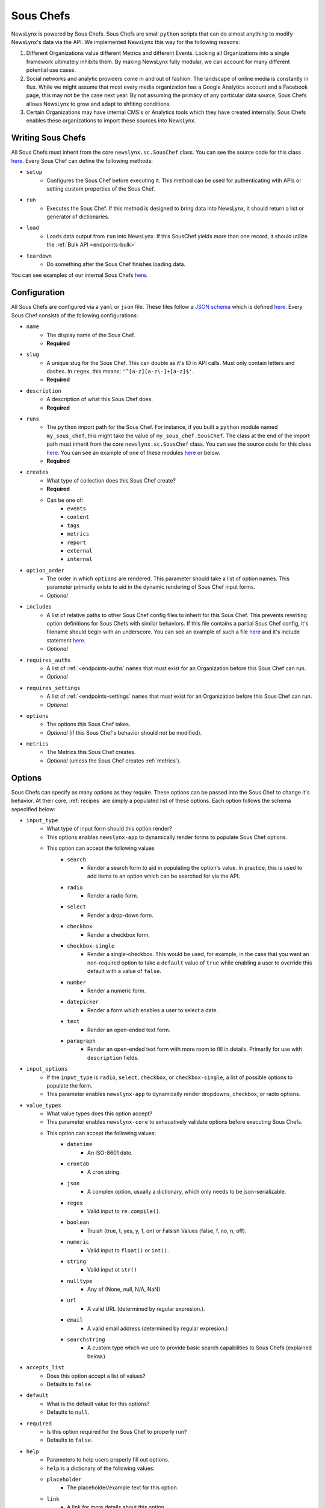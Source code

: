 .. _sous-chefs:

Sous Chefs
============================

NewsLynx is powered by Sous Chefs. Sous Chefs are small ``python`` scripts that can do almost anything to modify NewsLynx's data via the API. We implemented NewsLynx this way for the following reasons:

1. Different Organizations value different Metrics and different Events. Locking all Organizations into a single framework ultimately inhibits them.  By making NewsLynx fully modular, we can account for many different potential use cases.
2. Social networks and analytic providers come in and out of fashion. The landscape of online media is constantly in flux. While we might assume that most every media organization has a Google Analytics account and a Facebook page, this may not be the case next year.  By not assuming the primacy of any particular data source, Sous Chefs allows NewsLynx to grow and adapt to shfiting conditions.
3. Certain Organizations may have internal CMS's or Analytics tools which they have created internally.  Sous Chefs enables these organizations to import these sources into NewsLynx.


Writing Sous Chefs
++++++++++++++++++++

All Sous Chefs must inherit from the core ``newslynx.sc.SousChef`` class.  You can see the source code for this class `here <https://github.com/newslynx/newslynx-core/blob/master/newslynx/sc/__init__.py>`_.  Every Sous Chef can define the following methods:

* ``setup``
    - Configures the Sous Chef before executing it. This method can be used for authenticating wtih APIs or setting custom properties of the Sous Chef.
* ``run``
    - Executes the Sous Chef.  If this method is designed to bring data into NewsLynx, it should return a list or generator of dictionaries.
*  ``load``
    - Loads data output from ``run`` into NewsLynx.  If this SousChef yields more than one record, it should utilize the :ref:`Bulk API <endpoints-bulk>`
* ``teardown``
    - Do something after the Sous Chef finishes loading data.

You can see examples of our internal Sous Chefs `here <https://github.com/newslynx/newslynx-core/blob/master/newslynx/sc/__init__.py>`_.

Configuration
+++++++++++++++++++++++

All Sous Chefs are configured via a ``yaml`` or ``json`` file. These files follow a `JSON schema <http://jsonschema.org/>`_ which is defined `here <https://github.com/newslynx/newslynx-core/blob/master/newslynx/models/sous_chef.yaml>`_. Every Sous Chef consists of the following configurations:

* ``name``
    - The display name of the Sous Chef. 
    - **Required**
* ``slug``
    - A unique slug for the Sous Chef. This can double as it's ID in API calls.  Must only contain letters and dashes. In ``regex``, this means: ``'^[a-z][a-z\-]+[a-z]$'``.
    - **Required**
* ``description``
    - A description of what this Sous Chef does.
    - **Required**
* ``runs``
    - The ``python`` import path for the Sous Chef. For instance, if you built a ``python`` module named ``my_sous_chef``, this might take the value of ``my_sous_chef.SousChef``.  The class at the end of the import path must inherit from the core ``newslynx.sc.SousChef`` class.  You can see the source code for this class `here <https://github.com/newslynx/newslynx-core/blob/master/newslynx/sc/__init__.py>`_. You can see an example of one of these modules `here <https://github.com/newslynx/newslynx.sc>`_ or below. 
    - **Required**
* ``creates`` 
    - What type of collection does this Sous Chef create? 
    - **Required**
    - Can be one of:
        - ``events``
        - ``content``
        - ``tags``
        - ``metrics``
        - ``report``
        - ``external``
        - ``internal``
* ``option_order``
    - The order in which ``options`` are rendered. This parameter should take a list of option names. This parameter primarily exists to aid in the dynamic rendering of Sous Chef input forms.
    - *Optional*
* ``includes``
    - A list of relative paths to other Sous Chef config files to inherit for this Sous Chef. This prevents rewriting option definitions for Sous Chefs with similar behaviors. If this file contains a partial Sous Chef config, it's filename should begin with an underscore. You can see an example of such a file `here <https://github.com/newslynx/newslynx-core/blob/master/newslynx/sc/events/_event_options.yaml>`_ and it's include statement `here <https://github.com/newslynx/newslynx-core/blob/master/newslynx/sc/events/facebook_page_to_event.yaml>`_.
    - *Optional*
* ``requires_auths``
    - A list of :ref:`<endpoints-auths` ``names`` that must exist for an Organization before this Sous Chef can run.
    - *Optional*
* ``requires_settings``
    - A list of :ref:`<endpoints-settings` ``names`` that must exist for an Organization before this Sous Chef can run. 
    - *Optional*
* ``options``
    - The options this Sous Chef takes. 
    - *Optional* (if this Sous Chef's behavior should not be modified).
* ``metrics``
    - The Metrics this Sous Chef creates.
    - *Optional* (unless the Sous Chef creates :ref:`metrics`).

Options
++++++++++++++++++++

Sous Chefs can specify as many options as they require.  These options can be passed into the Sous Chef to change it's behavior.  At their core, :ref:`recipes` are simply a populated list of these options. Each option follows the schema sepecified below:

* ``input_type`` 
    - What type of input form should this option render?
    - This options enables ``newslynx-app`` to dynamically render forms to populate Sous Chef options.
    - This option can accept the following values
        * ``search``
            - Render a search form to aid in populating the option's value. In practice, this is used to add items to an option which can be searched for via the API.
        * ``radio``
            - Render a radio form.
        * ``select``
            - Render a drop-down form.
        * ``checkbox``
            - Render a checkbox form.
        * ``checkbox-single``
            - Render a single-checkbox. This would be used, for example, in the case that you want an non-required option to take a ``default`` value of ``true`` while enabling a user to override this default with a value of ``false``. 
        * ``number``
            - Render a numeric form.
        * ``datepicker``
            - Render a form which enables a user to select a date.
        * ``text``
            - Render an open-ended text form.
        * ``paragraph``
            - Render an open-ended text form with more room to fill in details. Primarily for use with ``description`` fields.
* ``input_options``
    - If the ``input_type`` is ``radio``, ``select``, ``checkbox``, or ``checkbox-single``, a list of possible options to populate the form.
    - This parameter enables ``newslynx-app`` to dynamically render dropdowns, checkbox, or radio options.
* ``value_types``
    - What value types does this option accept?
    - This parameter enables ``newslynx-core`` to exhaustively validate options before executing Sous Chefs.
    - This option can accept the following values:
        * ``datetime``
            - An ISO-8601 date.
        * ``crontab``
            - A cron string.
        * ``json``
            - A complex option, usually a dictionary, which only needs to be json-serializable.
        * ``regex``
            - Valid input to ``re.compile()``.
        * ``boolean``
            - Truish (true, t, yes, y, 1, on) or Falsish Values (false, f, no, n, off).  
        * ``numeric``
            - Valid input to ``float()`` or ``int()``.
        * ``string``
            - Valid input ot ``str()``
        * ``nulltype``
            - Any of (None, null, N/A, NaN)
        * ``url``
            - A valid URL  (determined by regular expresion.).
        * ``email``
            - A valid email address (determined by regular expresion.)
        * ``searchstring``
            - A custom type which we use to provide basic search capabilities to Sous Chefs (explained below.)
* ``accepts_list``
    - Does this option accept a list of values?
    - Defaults to ``false``.
* ``default``
    - What is the default value for this options?
    - Defaults to ``null``.
* ``required``
    - Is this option required for the Sous Chef to properly run? 
    - Defaults to ``false``.
* ``help``
    - Parameters to help users properly fill out options. 
    - ``help`` is a dictionary of the following values:
    - ``placeholder``
        - The placeholder/example text for this option.
    - ``link``
        - A link for more details about this option.
    - ``description``
        - A description of this option to display on form hover.

Default Options
++++++++++++++++++++

All Sous Chefs come with the following default options. These exist for aiding in the creation and scheduling of :ref:`recipes`.
For more information on how these options affect when a Sous Chef is executed, refer to the :ref:`recipes-scheduling` docs.

.. code-block:: yaml

    name:
        input_type: text
        value_types:
            - string
        required: true
        help:
            description: The name of the Recipe.

    slug:
        input_type: text
        value_types:
            - string
        help:
            placeholder: (optional)
            description: The recipe slug. Lowercase and separated with '-'.

    description: 
        input_type: paragraph
        value_types:
            - string
            - nulltype
        help: 
            placeholder: (optional)
            description: A description of what this recipe does.

    schedule_by:
        input_type: select 
        input_options:
            - minutes
            - time_of_day
            - crontab
            - unscheduled
        value_types: 
            - string
            - nulltype
        default: null 
        help:
            placeholder: minutes
            description: The method for scheduling the recipe.

    crontab:
        input_type: text
        value_types:
            - crontab
            - nulltype
        default: null
        help:
            placeholder: "*/30 * * * *"
            description: A crontab string to use for scheduling this recipe.
            link: "https://en.wikipedia.org/wiki/Cron"

    minutes:
        input_type: number
        value_types: 
            - numeric
            - nulltype
        default: null
        help:
            placeholder: 60
            description: The frequency with which this Recipe should run (in minutes).

    time_of_day:
        input_type: select
        input_options:
            - '12:00 AM'
            - '12:30 AM'
            ...
            - '11:30 PM'
        value_types:
            - string 
            - nulltype
        default: null
        help:
            placeholder: '4:30 PM'
            description: The time of day at which this Recipe should run daily.

    timeout:
        input_type: number
        value_types:
            - numeric
        default: 240
        help:
            placeholder: 240
            description: |
                The number of seconds after which this Recipe will time out.


Search
+++++++++++++++++++

As mentioned above, Sous Chefs can accept options with a value type of ``searchstring``. A search string is a built-in type that has the following capabilities (described through examples):

* ``term``
    - match on a term
* ``~term``
    - fuzzy match on a term using jaro-winkler distance
* ``/.*term.*/``
    - apply a regex
* ``"term1 term2"``
    - match on a phrase
* ``~"term1 term2"``
    - fuzzy match on a phrase
* You can chain two search strings together with the following operators:
    - ``AND`` => must match both searchstrings
    - ``&`` => must match both searchstrings
    - ``OR`` => can match either term
    - ``|`` => can match either term
* There is not yet support of parenthetical grouping of chained terms.

Configuring Metrics
++++++++++++++++++++

Sous Chefs which create metrics must also specify the schema of the metrics they create. This schema is specified in the :ref:`metrics` docs.

Examples 
++++++++++++++

The best way to understand how Sous Chef's work is to look at the Source Code for the built-in modules `here <https://github.com/newslynx/newslynx-core/blob/master/newslynx/sc/__init__.py>`_.  You can see an example of a custom Sous Chef module `here <https://github.com/newslynx/example-sous-chef>`_. If you're interested in writing your own Sous Chefs, please refer to the :ref:`writing-sous-chefs` docs.




